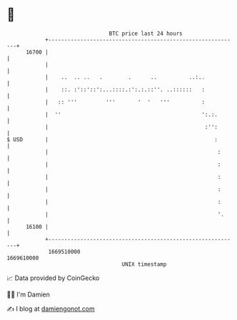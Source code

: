 * 👋

#+begin_example
                                   BTC price last 24 hours                    
               +------------------------------------------------------------+ 
         16700 |                                                            | 
               |                                                            | 
               |    ..  .. ..   .        .      ..          ..:..           | 
               |    ::. :'::'::':...::::.:':.:.::''. ..::::::   :           | 
               |   :: '''         '''       '  '   '''          :           | 
               |  ''                                            ':.:.       | 
               |                                                 :'':       | 
   $ USD       |                                                    :       | 
               |                                                     :      | 
               |                                                     :      | 
               |                                                     :      | 
               |                                                     :      | 
               |                                                     :      | 
               |                                                     '.     | 
         16100 |                                                            | 
               +------------------------------------------------------------+ 
                1669510000                                        1669610000  
                                       UNIX timestamp                         
#+end_example
📈 Data provided by CoinGecko

🧑‍💻 I'm Damien

✍️ I blog at [[https://www.damiengonot.com][damiengonot.com]]
